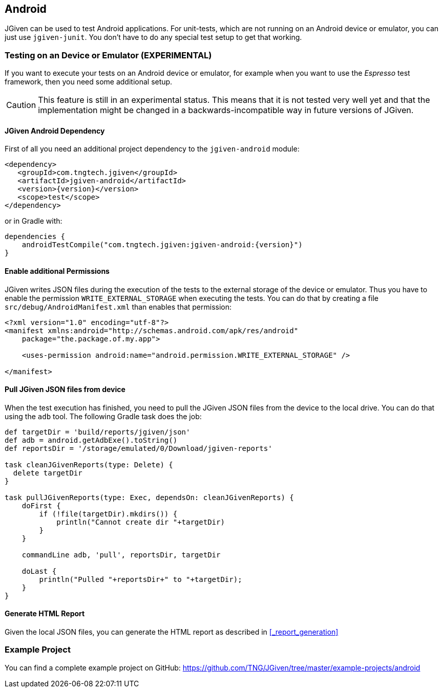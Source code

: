 == Android

JGiven can be used to test Android applications.
For unit-tests, which are not running on an Android device or emulator, you can just use `jgiven-junit`.
You don't have to do any special test setup to get that working.

=== Testing on an Device or Emulator (EXPERIMENTAL)

If you want to execute your tests on an Android device or emulator, for example when you want to use the _Espresso_
test framework, then you need some additional setup.

CAUTION: This feature is still in an experimental status. This means that it is not tested very well yet and that
the implementation might be changed in a backwards-incompatible way in future versions of JGiven.


==== JGiven Android Dependency
First of all you need an additional project dependency to the `jgiven-android` module:

[source,maven,subs="verbatim,attributes"]
----
<dependency>
   <groupId>com.tngtech.jgiven</groupId>
   <artifactId>jgiven-android</artifactId>
   <version>{version}</version>
   <scope>test</scope>
</dependency>
----

or in Gradle with:

[source,gradle,subs="verbatim,attributes"]
----
dependencies {
    androidTestCompile("com.tngtech.jgiven:jgiven-android:{version}")
}
----

==== Enable additional Permissions

JGiven writes JSON files during the execution of the tests to the external storage of the device or emulator.
Thus you have to enable the permission `WRITE_EXTERNAL_STORAGE` when executing the tests.
You can do that by creating a file `src/debug/AndroidManifest.xml` than enables that permission:

[source,XML]
----
<?xml version="1.0" encoding="utf-8"?>
<manifest xmlns:android="http://schemas.android.com/apk/res/android"
    package="the.package.of.my.app">

    <uses-permission android:name="android.permission.WRITE_EXTERNAL_STORAGE" />

</manifest>
----

==== Pull JGiven JSON files from device

When the test execution has finished, you need to pull the JGiven JSON files from the device to the local drive.
You can do that using the `adb` tool. The following Gradle task does the job:

[source,gradle]
----
def targetDir = 'build/reports/jgiven/json'
def adb = android.getAdbExe().toString()
def reportsDir = '/storage/emulated/0/Download/jgiven-reports'

task cleanJGivenReports(type: Delete) {
  delete targetDir
}

task pullJGivenReports(type: Exec, dependsOn: cleanJGivenReports) {
    doFirst {
        if (!file(targetDir).mkdirs()) {
            println("Cannot create dir "+targetDir)
        }
    }

    commandLine adb, 'pull', reportsDir, targetDir

    doLast {
        println("Pulled "+reportsDir+" to "+targetDir);
    }
}
----

==== Generate HTML Report

Given the local JSON files, you can generate the HTML report as described in <<_report_generation>>

=== Example Project

You can find a complete example project on GitHub: https://github.com/TNG/JGiven/tree/master/example-projects/android

